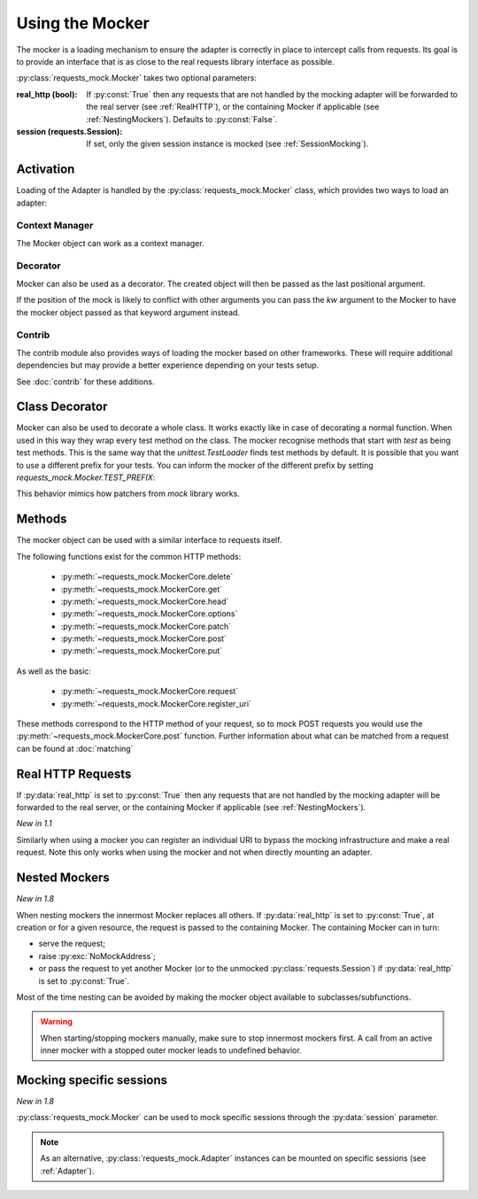 .. _Mocker:

================
Using the Mocker
================

The mocker is a loading mechanism to ensure the adapter is correctly in place to intercept calls from requests.
Its goal is to provide an interface that is as close to the real requests library interface as possible.

:py:class:`requests_mock.Mocker` takes two optional parameters:

:real_http (bool): If :py:const:`True` then any requests that are not handled by the mocking adapter will be forwarded to the real server (see :ref:`RealHTTP`), or the containing Mocker if applicable (see :ref:`NestingMockers`). Defaults to :py:const:`False`.
:session (requests.Session): If set, only the given session instance is mocked (see :ref:`SessionMocking`).

Activation
==========

Loading of the Adapter is handled by the :py:class:`requests_mock.Mocker` class, which provides two ways to load an adapter:

Context Manager
---------------

The Mocker object can work as a context manager.

.. doctest::

    >>> import requests
    >>> import requests_mock

    >>> with requests_mock.Mocker() as m:
    ...     m.get('http://test.com', text='resp')
    ...     requests.get('http://test.com').text
    ...
    'resp'

Decorator
---------

Mocker can also be used as a decorator. The created object will then be passed as the last positional argument.

.. doctest::

    >>> @requests_mock.Mocker()
    ... def test_function(m):
    ...     m.get('http://test.com', text='resp')
    ...     return requests.get('http://test.com').text
    ...
    >>> test_function()
    'resp'

If the position of the mock is likely to conflict with other arguments you can pass the `kw` argument to the Mocker to have the mocker object passed as that keyword argument instead.

.. doctest::

    >>> @requests_mock.Mocker(kw='mock')
    ... def test_kw_function(**kwargs):
    ...     kwargs['mock'].get('http://test.com', text='resp')
    ...     return requests.get('http://test.com').text
    ...
    >>> test_kw_function()
    'resp'

Contrib
-------

The contrib module also provides ways of loading the mocker based on other frameworks.
These will require additional dependencies but may provide a better experience depending on your tests setup.

See :doc:`contrib` for these additions.


Class Decorator
===============

Mocker can also be used to decorate a whole class. It works exactly like in case of decorating a normal function.
When used in this way they wrap every test method on the class. The mocker recognise methods that start with *test* as being test methods.
This is the same way that the `unittest.TestLoader` finds test methods by default.
It is possible that you want to use a different prefix for your tests. You can inform the mocker of the different prefix by setting `requests_mock.Mocker.TEST_PREFIX`:

.. doctest::

    >>> requests_mock.Mocker.TEST_PREFIX = 'foo'
    >>>
    >>> @requests_mock.Mocker()
    ... class Thing(object):
    ...     def foo_one(self, m):
    ...        m.register_uri('GET', 'http://test.com', text='resp')
    ...        return requests.get('http://test.com').text
    ...     def foo_two(self, m):
    ...         m.register_uri('GET', 'http://test.com', text='resp')
    ...         return requests.get('http://test.com').text
    ...
    >>>
    >>> Thing().foo_one()
    'resp'
    >>> Thing().foo_two()
    'resp'


This behavior mimics how patchers from `mock` library works.


Methods
=======

The mocker object can be used with a similar interface to requests itself.

.. doctest::

    >>> with requests_mock.Mocker() as mock:
    ...     mock.get('http://test.com', text='resp')
    ...     requests.get('http://test.com').text
    ...
    'resp'


The following functions exist for the common HTTP methods:

  - :py:meth:`~requests_mock.MockerCore.delete`
  - :py:meth:`~requests_mock.MockerCore.get`
  - :py:meth:`~requests_mock.MockerCore.head`
  - :py:meth:`~requests_mock.MockerCore.options`
  - :py:meth:`~requests_mock.MockerCore.patch`
  - :py:meth:`~requests_mock.MockerCore.post`
  - :py:meth:`~requests_mock.MockerCore.put`

As well as the basic:

  - :py:meth:`~requests_mock.MockerCore.request`
  - :py:meth:`~requests_mock.MockerCore.register_uri`

These methods correspond to the HTTP method of your request, so to mock POST requests you would use the :py:meth:`~requests_mock.MockerCore.post` function.
Further information about what can be matched from a request can be found at :doc:`matching`

.. _RealHTTP:

Real HTTP Requests
==================

If :py:data:`real_http` is set to :py:const:`True`
then any requests that are not handled by the mocking adapter will be forwarded to the real server,
or the containing Mocker if applicable (see :ref:`NestingMockers`).

.. doctest::

    >>> with requests_mock.Mocker(real_http=True) as m:
    ...     m.register_uri('GET', 'http://test.com', text='resp')
    ...     print(requests.get('http://test.com').text)
    ...     print(requests.get('http://www.google.com').status_code)  # doctest: +SKIP
    ...
    'resp'
    200

*New in 1.1*

Similarly when using a mocker you can register an individual URI to bypass the mocking infrastructure and make a real request. Note this only works when using the mocker and not when directly mounting an adapter.

.. doctest::

    >>> with requests_mock.Mocker() as m:
    ...     m.register_uri('GET', 'http://test.com', text='resp')
    ...     m.register_uri('GET', 'http://www.google.com', real_http=True)
    ...     print(requests.get('http://test.com').text)
    ...     print(requests.get('http://www.google.com').status_code)  # doctest: +SKIP
    ...
    'resp'
    200

.. _NestingMockers:

Nested Mockers
==============

*New in 1.8*

When nesting mockers the innermost Mocker replaces all others.
If :py:data:`real_http` is set to :py:const:`True`, at creation or for a given resource,
the request is passed to the containing Mocker.
The containing Mocker can in turn:

- serve the request;
- raise :py:exc:`NoMockAddress`;
- or pass the request to yet another Mocker (or to the unmocked :py:class:`requests.Session`) if :py:data:`real_http` is set to :py:const:`True`.

.. doctest::

    >>> url = "https://www.example.com/"
    >>> with requests_mock.Mocker() as outer_mock:
    ...     outer_mock.get(url, text='outer')
    ...     with requests_mock.Mocker(real_http=True) as middle_mock:
    ...         with requests_mock.Mocker() as inner_mock:
    ...             inner_mock.get(url, real_http=True)
    ...             print(requests.get(url).text)  # doctest: +SKIP
    ...
    'outer'

Most of the time nesting can be avoided by making the mocker object available to subclasses/subfunctions.

.. warning::
   When starting/stopping mockers manually, make sure to stop innermost mockers first.
   A call from an active inner mocker with a stopped outer mocker leads to undefined behavior.

.. _SessionMocking:

Mocking specific sessions
=========================

*New in 1.8*

:py:class:`requests_mock.Mocker` can be used to mock specific sessions through the :py:data:`session` parameter.

.. doctest::

    >>> url = "https://www.example.com/"
    >>> with requests_mock.Mocker() as global_mock:
    ...     global_mock.get(url, text='global')
    ...     session = requests.Session()
    ...     print("requests.get before session mock:", requests.get(url).text)
    ...     print("session.get before session mock:", session.get(url).text)
    ...     with requests_mock.Mocker(session=session) as session_mock:
    ...         session_mock.get(url, text='session')
    ...         print("Within session mock:", requests.get(url).text)
    ...         print("Within session mock:", session.get(url).text)
    ...     print("After session mock:", requests.get(url).text)
    ...     print("After session mock:", session.get(url).text)
    ...
    'requests.get before session mock: global'
    'session.get before session mock: global'
    'requests.get within session mock: global'
    'session.get within session mock: session'
    'requests.get after session mock: global'
    'session.get after session mock: global'



.. note::
  As an alternative, :py:class:`requests_mock.Adapter` instances can be mounted on specific sessions (see :ref:`Adapter`).

